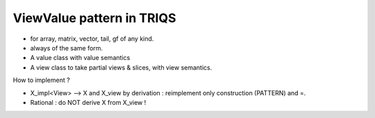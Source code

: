 ViewValue pattern in TRIQS
##################################

* for array, matrix, vector, tail, gf of any kind.
* always of the same form.

* A value class with value semantics
* A view class to take partial views & slices, with view semantics.

How to implement ?

* X_impl<View>
  --> X and X_view by derivation : reimplement only construction (PATTERN) and =.

* Rational : 
  do NOT derive X from X_view !


